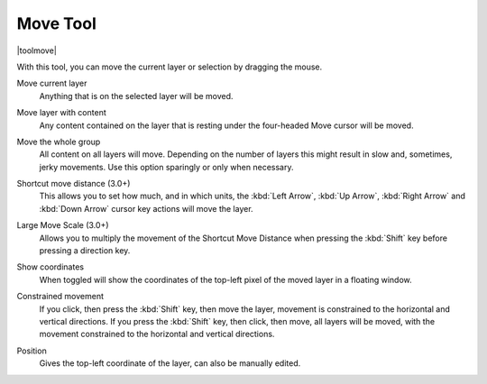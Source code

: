 .. meta::
   :description:
        Krita's move tool reference.

.. metadata-placeholder

   :authors: - Wolthera van Hövell tot Westerflier <griffinvalley@gmail.com>
             - Scott Petrovic
   :license: GNU free documentation license 1.3 or later.

.. index:: Tools, Move, Transform
.. _move_tool:

=========
Move Tool
=========

|toolmove|

With this tool, you can move the current layer or selection by dragging the mouse.

Move current layer
    Anything that is on the selected layer will be moved.
Move layer with content
    Any content contained on the layer that is resting under the four-headed Move cursor will be moved.
Move the whole group
    All content on all layers will move.  Depending on the number of layers this might result in slow and, sometimes, jerky movements. Use this option sparingly or only when necessary.
Shortcut move distance (3.0+)
    This allows you to set how much, and in which units, the :kbd:`Left Arrow`, :kbd:`Up Arrow`, :kbd:`Right Arrow` and :kbd:`Down Arrow` cursor key actions will move the layer.
Large Move Scale (3.0+)
    Allows you to multiply the movement of the Shortcut Move Distance when pressing the :kbd:`Shift` key before pressing a direction key.
Show coordinates
    When toggled will show the coordinates of the top-left pixel of the moved layer in a floating window.
Constrained movement
    If you click, then press the :kbd:`Shift` key, then move the layer, movement is constrained to the horizontal and vertical directions. If you press the :kbd:`Shift` key, then click, then move, all layers will be moved, with the movement constrained to the horizontal and vertical directions.

    .. image:: /images/tools/Movetool_coordinates.png

Position
    Gives the top-left coordinate of the layer, can also be manually edited.
